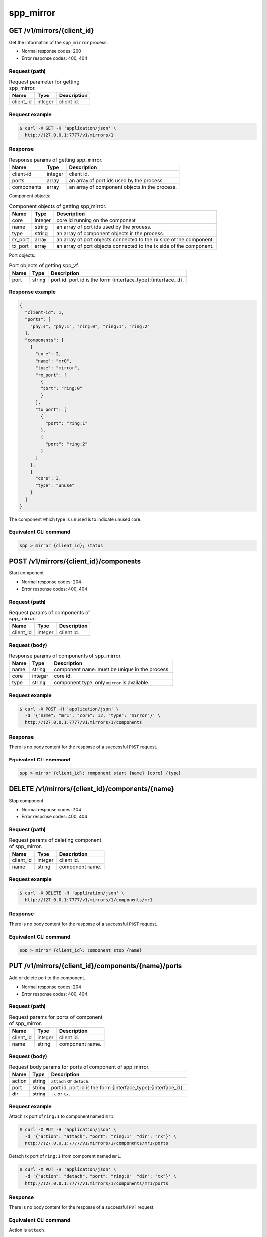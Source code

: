 ..  SPDX-License-Identifier: BSD-3-Clause
    Copyright(c) 2018-2019 Nippon Telegraph and Telephone Corporation

.. _spp_ctl_rest_api_spp_mirror:


spp_mirror
==========

GET /v1/mirrors/{client_id}
---------------------------

Get the information of the ``spp_mirror`` process.

* Normal response codes: 200
* Error response codes: 400, 404


Request (path)
~~~~~~~~~~~~~~

.. _table_spp_ctl_mirrors_get:

.. table:: Request parameter for getting spp_mirror.

    +-----------+---------+--------------------------+
    | Name      | Type    | Description              |
    |           |         |                          |
    +===========+=========+==========================+
    | client_id | integer | client id.               |
    +-----------+---------+--------------------------+


Request example
~~~~~~~~~~~~~~~

.. code-block:: console

    $ curl -X GET -H 'application/json' \
      http://127.0.0.1:7777/v1/mirrors/1


Response
~~~~~~~~

.. _table_spp_ctl_spp_mirror_res:

.. table:: Response params of getting spp_mirror.

    +------------------+---------+-----------------------------------------------+
    | Name             | Type    | Description                                   |
    |                  |         |                                               |
    +==================+=========+===============================================+
    | client-id        | integer | client id.                                    |
    +------------------+---------+-----------------------------------------------+
    | ports            | array   | an array of port ids used by the process.     |
    +------------------+---------+-----------------------------------------------+
    | components       | array   | an array of component objects in the process. |
    +------------------+---------+-----------------------------------------------+

Component objects:

.. _table_spp_ctl_spp_mirror_res_comp:

.. table:: Component objects of getting spp_mirror.

    +---------+---------+---------------------------------------------------------------------+
    | Name    | Type    | Description                                                         |
    |         |         |                                                                     |
    +=========+=========+=====================================================================+
    | core    | integer | core id running on the component                                    |
    +---------+---------+---------------------------------------------------------------------+
    | name    | string  | an array of port ids used by the process.                           |
    +---------+---------+---------------------------------------------------------------------+
    | type    | string  | an array of component objects in the process.                       |
    +---------+---------+---------------------------------------------------------------------+
    | rx_port | array   | an array of port objects connected to the rx side of the component. |
    +---------+---------+---------------------------------------------------------------------+
    | tx_port | array   | an array of port objects connected to the tx side of the component. |
    +---------+---------+---------------------------------------------------------------------+

Port objects:

.. _table_spp_ctl_spp_mirror_res_port:

.. table:: Port objects of getting spp_vf.

    +---------+---------+---------------------------------------------------------------+
    | Name    | Type    | Description                                                   |
    |         |         |                                                               |
    +=========+=========+===============================================================+
    | port    | string  | port id. port id is the form {interface_type}:{interface_id}. |
    +---------+---------+---------------------------------------------------------------+


Response example
~~~~~~~~~~~~~~~~

.. code-block:: json

    {
      "client-id": 1,
      "ports": [
        "phy:0", "phy:1", "ring:0", "ring:1", "ring:2"
      ],
      "components": [
        {
          "core": 2,
          "name": "mr0",
          "type": "mirror",
          "rx_port": [
            {
            "port": "ring:0"
            }
          ],
          "tx_port": [
            {
              "port": "ring:1"
            },
            {
              "port": "ring:2"
            }
          ]
        },
        {
          "core": 3,
          "type": "unuse"
        }
      ]
    }

The component which type is ``unused`` is to indicate unused core.


Equivalent CLI command
~~~~~~~~~~~~~~~~~~~~~~

.. code-block:: none

    spp > mirror {client_id}; status


POST /v1/mirrors/{client_id}/components
---------------------------------------

Start component.

* Normal response codes: 204
* Error response codes: 400, 404


Request (path)
~~~~~~~~~~~~~~

.. _table_spp_ctl_spp_mirror_components:

.. table:: Request params of components of spp_mirror.

    +-----------+---------+-------------+
    | Name      | Type    | Description |
    +===========+=========+=============+
    | client_id | integer | client id.  |
    +-----------+---------+-------------+


Request (body)
~~~~~~~~~~~~~~

.. _table_spp_ctl_spp_mirror_components_res:

.. table:: Response params of components of spp_mirror.

    +-----------+---------+----------------------------------------------------------------------+
    | Name      | Type    | Description                                                          |
    |           |         |                                                                      |
    +===========+=========+======================================================================+
    | name      | string  | component name. must be unique in the process.                       |
    +-----------+---------+----------------------------------------------------------------------+
    | core      | integer | core id.                                                             |
    +-----------+---------+----------------------------------------------------------------------+
    | type      | string  | component type. only ``mirror`` is available.                        |
    +-----------+---------+----------------------------------------------------------------------+


Request example
~~~~~~~~~~~~~~~

.. code-block:: console

    $ curl -X POST -H 'application/json' \
      -d '{"name": "mr1", "core": 12, "type": "mirror"}' \
      http://127.0.0.1:7777/v1/mirrors/1/components


Response
~~~~~~~~

There is no body content for the response of a successful ``POST`` request.


Equivalent CLI command
~~~~~~~~~~~~~~~~~~~~~~

.. code-block:: none

    spp > mirror {client_id}; component start {name} {core} {type}


DELETE /v1/mirrors/{client_id}/components/{name}
------------------------------------------------

Stop component.

* Normal response codes: 204
* Error response codes: 400, 404


Request (path)
~~~~~~~~~~~~~~

.. _table_spp_ctl_spp_mirror_del:

.. table:: Request params of deleting component of spp_mirror.

    +-----------+---------+---------------------------------+
    | Name      | Type    | Description                     |
    |           |         |                                 |
    +===========+=========+=================================+
    | client_id | integer | client id.                      |
    +-----------+---------+---------------------------------+
    | name      | string  | component name.                 |
    +-----------+---------+---------------------------------+


Request example
~~~~~~~~~~~~~~~

.. code-block:: console

    $ curl -X DELETE -H 'application/json' \
      http://127.0.0.1:7777/v1/mirrors/1/components/mr1


Response
~~~~~~~~

There is no body content for the response of a successful ``POST`` request.


Equivalent CLI command
~~~~~~~~~~~~~~~~~~~~~~

.. code-block:: none

    spp > mirror {client_id}; component stop {name}


PUT /v1/mirrors/{client_id}/components/{name}/ports
---------------------------------------------------

Add or delete port to the component.

* Normal response codes: 204
* Error response codes: 400, 404


Request (path)
~~~~~~~~~~~~~~

.. _table_spp_ctl_spp_mirror_comp_port:

.. table:: Request params for ports of component of spp_mirror.

    +-----------+---------+---------------------------+
    | Name      | Type    | Description               |
    |           |         |                           |
    +===========+=========+===========================+
    | client_id | integer | client id.                |
    +-----------+---------+---------------------------+
    | name      | string  | component name.           |
    +-----------+---------+---------------------------+


Request (body)
~~~~~~~~~~~~~~

.. _table_spp_ctl_spp_mirror_comp_port_body:

.. table:: Request body params for ports of component of spp_mirror.

    +---------+---------+-----------------------------------------------------------------+
    | Name    | Type    | Description                                                     |
    |         |         |                                                                 |
    +=========+=========+=================================================================+
    | action  | string  | ``attach`` or ``detach``.                                       |
    +---------+---------+-----------------------------------------------------------------+
    | port    | string  | port id. port id is the form {interface_type}:{interface_id}.   |
    +---------+---------+-----------------------------------------------------------------+
    | dir     | string  | ``rx`` or ``tx``.                                               |
    +---------+---------+-----------------------------------------------------------------+


Request example
~~~~~~~~~~~~~~~

Attach rx port of ``ring:1`` to component named ``mr1``.

.. code-block:: console

    $ curl -X PUT -H 'application/json' \
      -d '{"action": "attach", "port": "ring:1", "dir": "rx"}' \
      http://127.0.0.1:7777/v1/mirrors/1/components/mr1/ports

Detach tx port of ``ring:1`` from component named ``mr1``.

.. code-block:: console

    $ curl -X PUT -H 'application/json' \
      -d '{"action": "detach", "port": "ring:0", "dir": "tx"}' \
      http://127.0.0.1:7777/v1/mirrors/1/components/mr1/ports


Response
~~~~~~~~

There is no body content for the response of a successful ``PUT`` request.


Equivalent CLI command
~~~~~~~~~~~~~~~~~~~~~~

Action is ``attach``.

.. code-block:: none

    spp > mirror {client_id}; port add {port} {dir} {name}

Action is ``detach``.

.. code-block:: none

    spp > mirror {client_id}; port del {port} {dir} {name}
